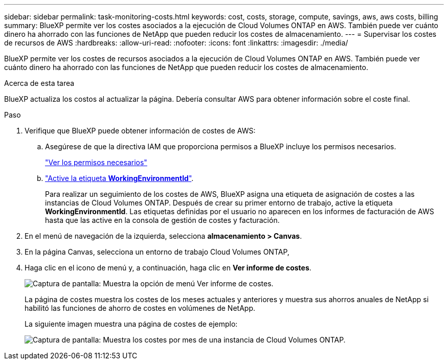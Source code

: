 ---
sidebar: sidebar 
permalink: task-monitoring-costs.html 
keywords: cost, costs, storage, compute, savings, aws, aws costs, billing 
summary: BlueXP permite ver los costes asociados a la ejecución de Cloud Volumes ONTAP en AWS. También puede ver cuánto dinero ha ahorrado con las funciones de NetApp que pueden reducir los costes de almacenamiento. 
---
= Supervisar los costes de recursos de AWS
:hardbreaks:
:allow-uri-read: 
:nofooter: 
:icons: font
:linkattrs: 
:imagesdir: ./media/


[role="lead"]
BlueXP permite ver los costes de recursos asociados a la ejecución de Cloud Volumes ONTAP en AWS. También puede ver cuánto dinero ha ahorrado con las funciones de NetApp que pueden reducir los costes de almacenamiento.

.Acerca de esta tarea
BlueXP actualiza los costos al actualizar la página. Debería consultar AWS para obtener información sobre el coste final.

.Paso
. Verifique que BlueXP puede obtener información de costes de AWS:
+
.. Asegúrese de que la directiva IAM que proporciona permisos a BlueXP incluye los permisos necesarios.
+
https://docs.netapp.com/us-en/cloud-manager-setup-admin/reference-permissions-aws.html["Ver los permisos necesarios"^]

.. https://docs.aws.amazon.com/awsaccountbilling/latest/aboutv2/activating-tags.html["Active la etiqueta *WorkingEnvironmentId*"^].
+
Para realizar un seguimiento de los costes de AWS, BlueXP asigna una etiqueta de asignación de costes a las instancias de Cloud Volumes ONTAP. Después de crear su primer entorno de trabajo, active la etiqueta *WorkingEnvironmentId*. Las etiquetas definidas por el usuario no aparecen en los informes de facturación de AWS hasta que las active en la consola de gestión de costes y facturación.



. En el menú de navegación de la izquierda, selecciona *almacenamiento > Canvas*.
. En la página Canvas, selecciona un entorno de trabajo Cloud Volumes ONTAP,
. Haga clic en el icono de menú y, a continuación, haga clic en *Ver informe de costes*.
+
image:screenshot_view_cost_report.png["Captura de pantalla: Muestra la opción de menú Ver informe de costes."]

+
La página de costes muestra los costes de los meses actuales y anteriores y muestra sus ahorros anuales de NetApp si habilitó las funciones de ahorro de costes en volúmenes de NetApp.

+
La siguiente imagen muestra una página de costes de ejemplo:

+
image:screenshot_cost.gif["Captura de pantalla: Muestra los costes por mes de una instancia de Cloud Volumes ONTAP."]


